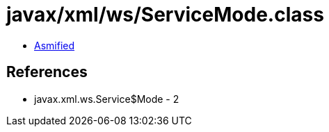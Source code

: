 = javax/xml/ws/ServiceMode.class

 - link:ServiceMode-asmified.java[Asmified]

== References

 - javax.xml.ws.Service$Mode - 2
